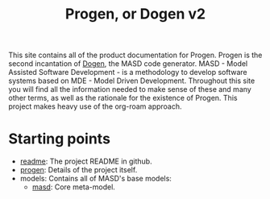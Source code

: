 :properties:
:id: 11F938FF-2A01-4424-DBE3-16527251E747
:masd.technical_space: masd
:end:
#+title: Progen, or Dogen v2
#+options: <:nil c:nil todo:nil ^:nil d:nil date:nil author:nil toc:nil html-postamble:nil

This site contains all of the product documentation for Progen. Progen is the
second incantation of [[https://github.com/MASD-Project/dogen][Dogen]], the MASD code generator. MASD - Model Assisted
Software Development - is a methodology to develop software systems based on
MDE - Model Driven Development. Throughout this site you will find all the
information needed to make sense of these and many other terms, as well as the
rationale for the existence of Progen. This project makes heavy use of the
org-roam approach.

* Starting points

- [[id:BA763158-3DC5-E914-BF2B-5C9CABBC3676][readme]]: The project README in github.
- [[id:26C11B63-95AE-D454-4663-0B147D32B568][progen]]: Details of the project itself.
- models: Contains all of MASD's base models:
  - [[id:4537C384-FB75-AE04-CC0B-92C4DC2EB4EC][masd]]: Core meta-model.
